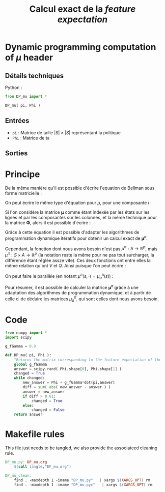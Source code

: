 #+TITLE: Calcul exact de la /feature expectation/
* Dynamic programming computation of $\mu$ header
** Détails techniques
   Python :
   #+begin_src python
from DP_mu import *

DP_mu( pi, Phi )
   #+end_src
** Entrées
   - =pi= : Matrice de taille $|S|\times |S|$ représentant la politique
   - =Phi= : Matrice de ta
** Sorties
* Principe
De la même manière qu'il est possible d'écrire l'equation de Bellman sous forme matricielle : 
\begin{equation}
V^\pi = R + \gamma P_\pi V^\pi 
\end{equation}
On peut écrire le même type d'équation pour $\mu$, pour une composante $i$ :
\begin{equation}
\mu^\pi_i = \phi_i + \gamma P_\pi\mu^\pi_i 
\end{equation}
Si l'on considère la matrice $\mathbf \mu$ comme étant indexée par les états sur les lignes et par les composantes sur les colonnes, et la même technique pour la matrice $\mathbf \Phi$, alors il est possible d'écrire : 
\begin{equation}
\mathbf \mu^\pi = \mathbf\Phi + \gamma P_\pi\mathbf\mu^\pi
\end{equation}
Grâce à cette équation il est possible d'adapter les algorithmes de programmation dynamique itératifs pour obtenir un calcul exact de $\mathbf \mu^\pi$.

Cependant, la fonction dont nous avons besoin n'est pas $\mu^\pi : S \rightarrow \mathbb R^p$, mais $\mu^\pi : S \times A \rightarrow \mathbb R^p$ (la notation reste la même pour ne pas tout surcharger, la différence étant réglée assze vite). Ces deux fonctions ont entre elles la même relation qu'ont $V$ et $Q$.
Ainsi puisque l'on peut écrire :
\begin{eqnarray}
Q^\pi(s,a) &=& R(s) + \gamma P_a(s)V^\pi\\
Q^\pi_a &=& R + \gamma P_aV^\pi
\end{eqnarray}
On peut faire le parallèle (en notant $\mu^\pi(s,\cdot) = \mu^\pi_a(s)$) :
\begin{eqnarray}
\mu^\pi(s,a) &=& \phi(s) + \gamma P_a(s)\mathbf \mu^\pi\\
\mathbf \mu^\pi_a &=& \mathbf \Phi + \gamma P_a\mathbf \mu^\pi
\end{eqnarray}

Pour résumer, il est possible de calculer la matrice $\mathbf \mu^\pi$ grâce à une adaptation des algorithmes de programmation dynamique, et à partir de celle ci de déduire les matrices $\mu^\pi_a$, qui sont celles dont nous avons besoin.
* Code
#+begin_src python :tangle DP_mu.py
from numpy import *
import scipy

g_fGamma = 0.9

def DP_mu( pi, Phi ):
    "Returns the matrix corresponding to the feature expectation of the given policy."
    global g_fGamma
    answer = scipy.rand( Phi.shape[0], Phi.shape[1] )
    changed = True
    while changed:
        new_answer = Phi + g_fGamma*dot(pi,answer)
        diff = sum( abs( new_answer - answer ) )
        answer = new_answer
        if diff > 0.01:
            changed = True
        else:
            changed = False
    return answer
#+end_src

* Makefile rules
  This file just needs to be tangled, we also provide the associateed cleaning rule.
  #+srcname: DP_mu_make
  #+begin_src makefile
DP_mu.py: DP_mu.org
	$(call tangle,"DP_mu.org")

DP_mu_clean:
	find . -maxdepth 1 -iname "DP_mu.py"   | xargs $(XARGS_OPT) rm
	find . -maxdepth 1 -iname "DP_mu.pyc"   | xargs $(XARGS_OPT) rm
  #+end_src


